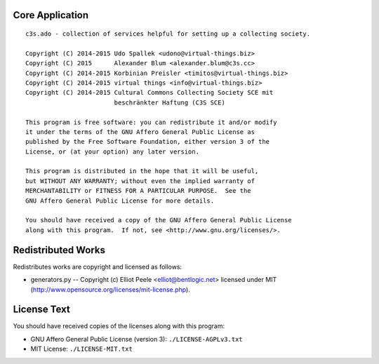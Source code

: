 Core Application
================

::

    c3s.ado - collection of services helpful for setting up a collecting society.

    Copyright (C) 2014-2015 Udo Spallek <udono@virtual-things.biz>
    Copyright (C) 2015      Alexander Blum <alexander.blum@c3s.cc>
    Copyright (C) 2014-2015 Korbinian Preisler <timitos@virtual-things.biz>
    Copyright (C) 2014-2015 virtual things <info@virtual-things.biz>
    Copyright (C) 2014-2015 Cultural Commons Collecting Society SCE mit
                            beschränkter Haftung (C3S SCE)

    This program is free software: you can redistribute it and/or modify
    it under the terms of the GNU Affero General Public License as
    published by the Free Software Foundation, either version 3 of the
    License, or (at your option) any later version.

    This program is distributed in the hope that it will be useful,
    but WITHOUT ANY WARRANTY; without even the implied warranty of
    MERCHANTABILITY or FITNESS FOR A PARTICULAR PURPOSE.  See the
    GNU Affero General Public License for more details.

    You should have received a copy of the GNU Affero General Public License
    along with this program.  If not, see <http://www.gnu.org/licenses/>.


Redistributed Works
===================

Redistributes works are copyright and licensed as follows:

- generators.py -- Copyright (c) Elliot Peele <elliot@bentlogic.net> licensed under MIT (http://www.opensource.org/licenses/mit-license.php).


License Text
============

You should have received copies of the licenses along with this program:

- GNU Affero General Public License (version 3): ``./LICENSE-AGPLv3.txt``
- MIT License: ``./LICENSE-MIT.txt``
